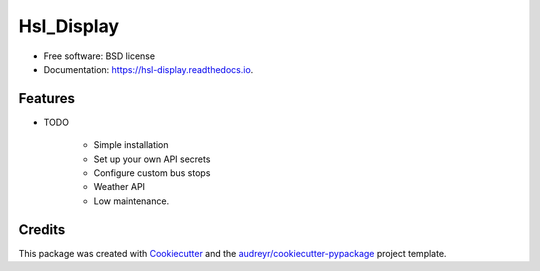 ===========
Hsl_Display
===========


.. image:: https://img.shields.io/travis/shiimu/hsl_display.svg
        :target: https://travis-ci.com/shiimu/hsl_display

.. image:: https://readthedocs.org/projects/hsl-display/badge/?version=latest
        :target: https://hsl-display.readthedocs.io/en/latest/?version=latest
        :alt: Documentation Status




    
     rewrite of https://github.com/shiimu/Bustimes



* Free software: BSD license
* Documentation: https://hsl-display.readthedocs.io.


Features
--------

* TODO
    
    * Simple installation
    * Set up your own API secrets
    * Configure custom bus stops
    * Weather API
    * Low maintenance.

Credits
-------

This package was created with Cookiecutter_ and the `audreyr/cookiecutter-pypackage`_ project template.

.. _Cookiecutter: https://github.com/audreyr/cookiecutter
.. _`audreyr/cookiecutter-pypackage`: https://github.com/audreyr/cookiecutter-pypackage
